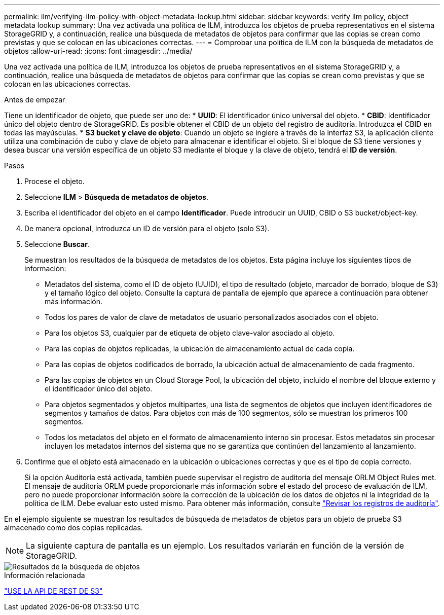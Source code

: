 ---
permalink: ilm/verifying-ilm-policy-with-object-metadata-lookup.html 
sidebar: sidebar 
keywords: verify ilm policy, object metadata lookup 
summary: Una vez activada una política de ILM, introduzca los objetos de prueba representativos en el sistema StorageGRID y, a continuación, realice una búsqueda de metadatos de objetos para confirmar que las copias se crean como previstas y que se colocan en las ubicaciones correctas. 
---
= Comprobar una política de ILM con la búsqueda de metadatos de objetos
:allow-uri-read: 
:icons: font
:imagesdir: ../media/


[role="lead"]
Una vez activada una política de ILM, introduzca los objetos de prueba representativos en el sistema StorageGRID y, a continuación, realice una búsqueda de metadatos de objetos para confirmar que las copias se crean como previstas y que se colocan en las ubicaciones correctas.

.Antes de empezar
Tiene un identificador de objeto, que puede ser uno de: * *UUID*: El identificador único universal del objeto. * *CBID*: Identificador único del objeto dentro de StorageGRID. Es posible obtener el CBID de un objeto del registro de auditoría. Introduzca el CBID en todas las mayúsculas. * *S3 bucket y clave de objeto*: Cuando un objeto se ingiere a través de la interfaz S3, la aplicación cliente utiliza una combinación de cubo y clave de objeto para almacenar e identificar el objeto. Si el bloque de S3 tiene versiones y desea buscar una versión específica de un objeto S3 mediante el bloque y la clave de objeto, tendrá el *ID de versión*.

.Pasos
. Procese el objeto.
. Seleccione *ILM* > *Búsqueda de metadatos de objetos*.
. Escriba el identificador del objeto en el campo *Identificador*. Puede introducir un UUID, CBID o S3 bucket/object-key.
. De manera opcional, introduzca un ID de versión para el objeto (solo S3).
. Seleccione *Buscar*.
+
Se muestran los resultados de la búsqueda de metadatos de los objetos. Esta página incluye los siguientes tipos de información:

+
** Metadatos del sistema, como el ID de objeto (UUID), el tipo de resultado (objeto, marcador de borrado, bloque de S3) y el tamaño lógico del objeto. Consulte la captura de pantalla de ejemplo que aparece a continuación para obtener más información.
** Todos los pares de valor de clave de metadatos de usuario personalizados asociados con el objeto.
** Para los objetos S3, cualquier par de etiqueta de objeto clave-valor asociado al objeto.
** Para las copias de objetos replicadas, la ubicación de almacenamiento actual de cada copia.
** Para las copias de objetos codificados de borrado, la ubicación actual de almacenamiento de cada fragmento.
** Para las copias de objetos en un Cloud Storage Pool, la ubicación del objeto, incluido el nombre del bloque externo y el identificador único del objeto.
** Para objetos segmentados y objetos multipartes, una lista de segmentos de objetos que incluyen identificadores de segmentos y tamaños de datos. Para objetos con más de 100 segmentos, sólo se muestran los primeros 100 segmentos.
** Todos los metadatos del objeto en el formato de almacenamiento interno sin procesar. Estos metadatos sin procesar incluyen los metadatos internos del sistema que no se garantiza que continúen del lanzamiento al lanzamiento.


. Confirme que el objeto está almacenado en la ubicación o ubicaciones correctas y que es el tipo de copia correcto.
+
Si la opción Auditoría está activada, también puede supervisar el registro de auditoría del mensaje ORLM Object Rules met. El mensaje de auditoría ORLM puede proporcionarle más información sobre el estado del proceso de evaluación de ILM, pero no puede proporcionar información sobre la corrección de la ubicación de los datos de objetos ni la integridad de la política de ILM. Debe evaluar esto usted mismo. Para obtener más información, consulte link:../audit/index.html["Revisar los registros de auditoría"].



En el ejemplo siguiente se muestran los resultados de búsqueda de metadatos de objetos para un objeto de prueba S3 almacenado como dos copias replicadas.


NOTE: La siguiente captura de pantalla es un ejemplo. Los resultados variarán en función de la versión de StorageGRID.

image::../media/object_lookup_results.png[Resultados de la búsqueda de objetos]

.Información relacionada
link:../s3/index.html["USE LA API DE REST DE S3"]
